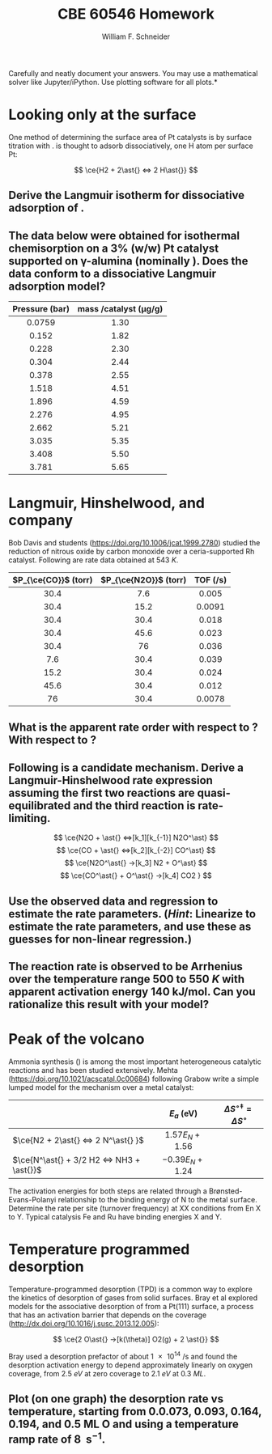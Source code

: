 #+BEGIN_OPTIONS
#+AUTHOR: William F. Schneider
#+TITLE: CBE 60546 Homework
#+EMAIL: wschneider@nd.edu
#+LATEX_CLASS_OPTIONS: [11pt]
#+LATEX_HEADER:\usepackage[left=1in, right=1in, top=1in, bottom=1in, nohead]{geometry}
#+LATEX_HEADER:\geometry{margin=1.0in}
#+LATEX_HEADER:\usepackage{hyperref}
#+LATEX_HEADER:\usepackage{amsmath}
#+LATEX_HEADER:\usepackage{graphicx}
#+LATEX_HEADER:\usepackage{epstopdf}
#+LATEX_HEADER:\usepackage{fancyhdr}
#+LATEX_HEADER:\pagestyle{fancy}
#+LATEX_HEADER:\fancyhf{}
#+LATEX_HEADER:\usepackage[labelfont=bf]{caption}
#+LATEX_HEADER:\usepackage{setspace}
#+LATEX_HEADER:\setlength{\headheight}{10.2pt}
#+LATEX_HEADER:\setlength{\headsep}{20pt}
#+LATEX_HEADER:\renewcommand{\headrulewidth}{0.5pt}
#+LATEX_HEADER:\renewcommand{\footrulewidth}{0.5pt}
#+LATEX_HEADER:\lfoot{\today}
#+LATEX_HEADER:\cfoot{\copyright\ 2021 W.\ F.\ Schneider}
#+LATEX_HEADER:\rfoot{\thepage}
#+LATEX_HEADER:\chead{\bf{Advanced Chemical Reaction Engineering (CBE 60546)\vspace{12pt}}}
#+LATEX_HEADER:\lhead{\bf{Homework 5}}
#+LATEX_HEADER:\rhead{\bf{Due October 12, 2021}}
#+LATEX_HEADER:\usepackage{titlesec}
#+LATEX_HEADER:\titlespacing*{\section}
#+LATEX_HEADER:{0pt}{0.6\baselineskip}{0.2\baselineskip}
#+LATEX_HEADER:\title{University of Notre Dame\\Advanced Chemical Engineering Thermodynamics\\(CBE 60553)}
#+LATEX_HEADER:\author{Prof. William F.\ Schneider}
#+LATEX_HEADER:\usepackage{siunitx}
#+LATEX_HEADER:\usepackage[version=3]{mhchem}
#+LATEX_HEADER:\def\dbar{{\mathchar'26\mkern-12mu d}}

#+EXPORT_EXCLUDE_TAGS: noexport
#+OPTIONS: toc:nil
#+OPTIONS: H:3 num:3
#+OPTIONS: ':t
#+END_OPTIONS

\noindent *Carefully and neatly document your answers.  You may use a mathematical solver like Jupyter/iPython. Use plotting software for all plots.*

* Key ideas                                                        :noexport:
- Langmuir isotherm
- TPD
- surface reaction
- Sabatier principle

* Looking only at the surface
One method of determining the surface area of Pt catalysts is by surface titration with \ce{H2}. \ce{H2} is thought to adsorb dissociatively, one H atom per surface Pt:

  \[ \ce{H2 + 2\ast{} <=> 2 H\ast{}} \]
** Derive the Langmuir isotherm for dissociative adsorption of \ce{H2}.

** The data below were obtained for isothermal \ce{H2} chemisorption on a 3% (w/w) Pt catalyst supported on \gamma-alumina (nominally \ce{Al2O3}). Does the data conform to a dissociative Langmuir adsorption model?

|      <c>       |                        <c>                         |
|----------------+----------------------------------------------------|
| Pressure (bar) | mass \ce{H2}/catalyst (\si{\micro\gram\per\gram})  |
|----------------+----------------------------------------------------|
|     0.0759     |                        1.30                        |
|     0.152      |                        1.82                        |
|     0.228      |                        2.30                        |
|     0.304      |                        2.44                        |
|     0.378      |                        2.55                        |
|     1.518      |                        4.51                        |
|     1.896      |                        4.59                        |
|     2.276      |                        4.95                        |
|     2.662      |                        5.21                        |
|     3.035      |                        5.35                        |
|     3.408      |                        5.50                        |
|     3.781      |                        5.65                        |
|----------------+----------------------------------------------------|

* Langmuir, Hinshelwood, and company
Bob Davis and students (https://doi.org/10.1006/jcat.1999.2780) studied the reduction of nitrous oxide by carbon monoxide over a ceria-supported Rh catalyst.  Following are rate data obtained at \SI{543}{K}.

|         <c>          |          <c>          |          <c>           |
|----------------------+-----------------------+------------------------|
| $P_{\ce{CO}}$ (torr) | $P_{\ce{N2O}}$ (torr) | TOF (\si{\per\second}) |
|----------------------+-----------------------+------------------------|
|         30.4         |          7.6          |         0.005          |
|         30.4         |         15.2          |         0.0091         |
|         30.4         |         30.4          |         0.018          |
|         30.4         |         45.6          |         0.023          |
|         30.4         |          76           |         0.036          |
|         7.6          |         30.4          |         0.039          |
|         15.2         |         30.4          |         0.024          |
|         45.6         |         30.4          |         0.012          |
|          76          |         30.4          |         0.0078         |
|----------------------+-----------------------+------------------------|

** What is the apparent rate order with respect to \ce{CO}? With respect to \ce{N2O}?

** Following is a candidate mechanism. Derive a Langmuir-Hinshelwood rate expression assuming the first two reactions are quasi-equilibrated and the third reaction is rate-limiting.

  \[ \ce{N2O + \ast{} <=>[k_1][k_{-1}] N2O^\ast} \]
  \[ \ce{CO + \ast{} <=>[k_2][k_{-2}] CO^\ast} \]
  \[ \ce{N2O^\ast{} ->[k_3] N2 + O^\ast} \]
  \[ \ce{CO^\ast{} + O^\ast{} ->[k_4] CO2 } \]

** Use the observed data and regression to estimate the rate parameters. (/Hint/: Linearize to estimate the rate parameters, and use these as guesses for non-linear regression.)

** The reaction rate is observed to be Arrhenius over the temperature range 500 to \SI{550}{K} with apparent activation energy \SI{140}{\kilo\joule\per\mole}. Can you rationalize this result with your model?

* Peak of the volcano
Ammonia synthesis (\ce{N2 + 3 H2 <=> 2 NH3}) is among the most important heterogeneous catalytic reactions and has been studied extensively. Mehta (https://doi.org/10.1021/acscatal.0c00684) following Grabow write a simple lumped model for the mechanism over a metal catalyst:

|                                           |        <c>         |                     <c>                     |
|-------------------------------------------+--------------------+---------------------------------------------|
|                                           |     $E_a$ (eV)     | $\Delta S^{\circ\ddagger} = \Delta S^\circ$ |
|-------------------------------------------+--------------------+---------------------------------------------|
| $\ce{N2 + 2\ast{} <=> 2 N^\ast{} }$       | $1.57 E_N + 1.56$  |                                             |
| $\ce{N^\ast{} + 3/2 H2 <=> NH3 + \ast{}}$ | $-0.39 E_N + 1.24$ |                                             |
|-------------------------------------------+--------------------+---------------------------------------------|

\noindent The activation energies for both steps are related through a Br\o{}nsted-Evans-Polanyi relationship to the binding energy of N to the metal surface. Determine the rate per site (turnover frequency) at XX conditions from En X to Y.  Typical catalysis Fe and Ru have binding energies X and Y.
* Temperature programmed desorption
Temperature-programmed desorption (TPD) is a common way to explore the kinetics of desorption of gases from solid surfaces. Bray et al explored models for the associative desorption of \ce{O2} from a Pt(111) surface, a process that has an activation barrier that depends on the coverage (http://dx.doi.org/10.1016/j.susc.2013.12.005):

   \[ \ce{2 O\ast{} ->[k(\theta)] O2(g) + 2 \ast{}} \]

\noindent Bray used a desorption prefactor of about \SI{1e14}{\per\second} and found the desorption activation energy to depend approximately linearly on oxygen coverage, from \SI{2.5}{eV} at zero coverage to \SI{2.1}{eV} at \SI{0.3}{ML}.  

** Plot (on one graph) the \ce{O2} desorption rate vs temperature, starting from 0.0.073, 0.093, 0.164, 0.194, and 0.5 ML O and using a temperature ramp rate of \SI{8}{\Kelvin\per\second}. 

